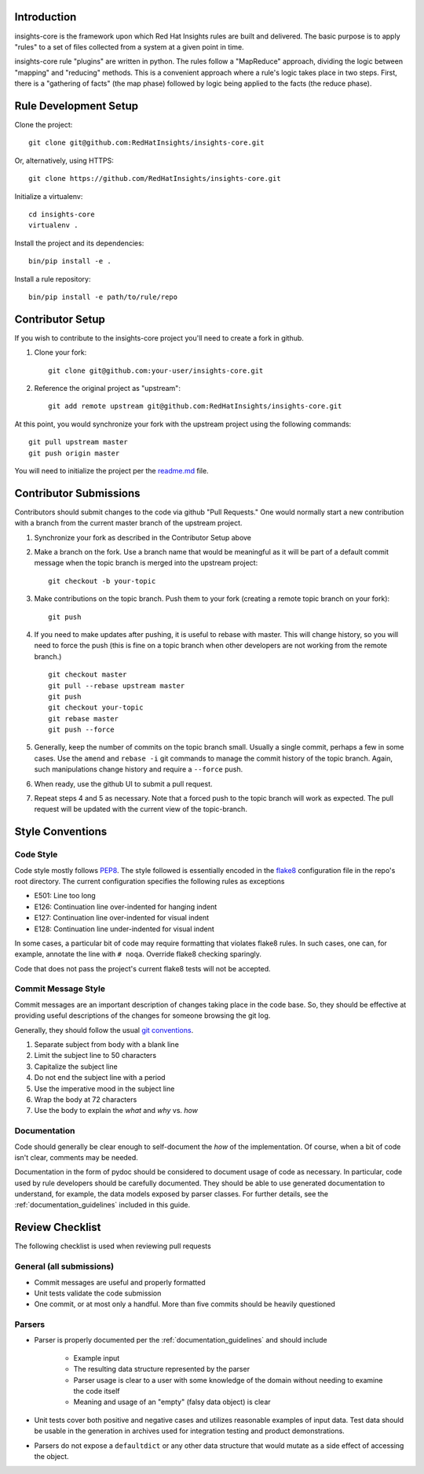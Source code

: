 Introduction
============

insights-core is the framework upon which Red Hat Insights rules are built and
delivered.  The basic purpose is to apply "rules" to a set of files collected
from a system at a given point in time.

insights-core rule "plugins" are written in python.  The rules follow a
"MapReduce" approach, dividing the logic between "mapping" and
"reducing" methods.  This is a convenient approach where a rule's logic
takes place in two steps.  First, there is a "gathering of facts" (the
map phase) followed by logic being applied to the facts (the reduce
phase).


Rule Development Setup
======================

Clone the project::

    git clone git@github.com:RedHatInsights/insights-core.git

Or, alternatively, using HTTPS::

    git clone https://github.com/RedHatInsights/insights-core.git

Initialize a virtualenv::

    cd insights-core
    virtualenv .

Install the project and its dependencies::

    bin/pip install -e .

Install a rule repository::

    bin/pip install -e path/to/rule/repo


Contributor Setup
=================

If you wish to contribute to the insights-core project you'll need to create a fork in github.

1. Clone your fork::

    git clone git@github.com:your-user/insights-core.git

2. Reference the original project as "upstream"::

    git add remote upstream git@github.com:RedHatInsights/insights-core.git

At this point, you would synchronize your fork with the upstream project
using the following commands::

    git pull upstream master
    git push origin master

You will need to initialize the project per the
`readme.md <https://github.com/RedHatInsights/insights-core/blob/master/README.md>`_
file.


Contributor Submissions
=======================

Contributors should submit changes to the code via github "Pull
Requests."  One would normally start a new contribution with a branch
from the current master branch of the upstream project.

1. Synchronize your fork as described in the Contributor Setup above

2. Make a branch on the fork.  Use a branch name that would be
   meaningful as it will be part of a default commit message when the
   topic branch is merged into the upstream project::

    git checkout -b your-topic

3. Make contributions on the topic branch.  Push them to your fork
   (creating a remote topic branch on your fork)::

    git push

4. If you need to make updates after pushing, it is useful to rebase
   with master.  This will change history, so you will need to force the
   push (this is fine on a topic branch when other developers are not
   working from the remote branch.) ::

    git checkout master
    git pull --rebase upstream master
    git push
    git checkout your-topic
    git rebase master
    git push --force

5. Generally, keep the number of commits on the topic branch small.
   Usually a single commit, perhaps a few in some cases.  Use the
   ``amend`` and ``rebase -i`` git commands to manage the commit history
   of the topic branch.  Again, such manipulations change history and
   require a ``--force`` push.

6. When ready, use the github UI to submit a pull request.

7. Repeat steps 4 and 5 as necessary.  Note that a forced push to the
   topic branch will work as expected.  The pull request will be
   updated with the current view of the topic-branch.


Style Conventions
=================


Code Style
----------

Code style mostly follows `PEP8 <https://www.python.org/dev/peps/pep-0008/>`_.
The style followed is essentially encoded in the
`flake8 <http://flake8.pycqa.org/en/latest/>`_ configuration file in the
repo's root directory.  The current configuration specifies the
following rules as exceptions

- E501: Line too long
- E126: Continuation line over-indented for hanging indent
- E127: Continuation line over-indented for visual indent
- E128: Continuation line under-indented for visual indent

In some cases, a particular bit of code may require formatting that
violates flake8 rules.  In such cases, one can, for example, annotate
the line with ``# noqa``.  Override flake8 checking sparingly. 

Code that does not pass the project's current flake8 tests
will not be accepted.


Commit Message Style
--------------------

Commit messages are an important description of changes taking place in
the code base. So, they should be effective at providing useful
descriptions of the changes for someone browsing the git log.

Generally, they should follow the usual
`git conventions <http://chris.beams.io/posts/git-commit/>`_.

1. Separate subject from body with a blank line
2. Limit the subject line to 50 characters
3. Capitalize the subject line
4. Do not end the subject line with a period
5. Use the imperative mood in the subject line
6. Wrap the body at 72 characters
7. Use the body to explain the *what* and *why* vs. *how*


Documentation
-------------

Code should generally be clear enough to self-document the *how* of the
implementation.  Of course, when a bit of code isn't clear, comments may
be needed.

Documentation in the form of pydoc should be considered to document
usage of code as necessary.  In particular, code used by rule developers
should be carefully documented.  They should be able to use generated
documentation to understand, for example, the data models exposed by
parser classes.  For further details, see the
:ref:`documentation_guidelines` included in this guide.


Review Checklist
================

The following checklist is used when reviewing pull requests


General (all submissions)
-------------------------

- Commit messages are useful and properly formatted
- Unit tests validate the code submission
- One commit, or at most only a handful.  More than five commits should
  be heavily questioned


Parsers
-------

- Parser is properly documented per the :ref:`documentation_guidelines`
  and should include

   - Example input 
   - The resulting data structure represented by the parser
   - Parser usage is clear to a user with some knowledge of the domain
     without needing to examine the code itself
   - Meaning and usage of an "empty" (falsy data object) is clear

- Unit tests cover both positive and negative cases and utilizes
  reasonable examples of input data. Test data should be usable in the
  generation in archives used for integration testing and product
  demonstrations.

- Parsers do not expose a ``defaultdict`` or any other data structure that
  would mutate as a side effect of accessing the object.
